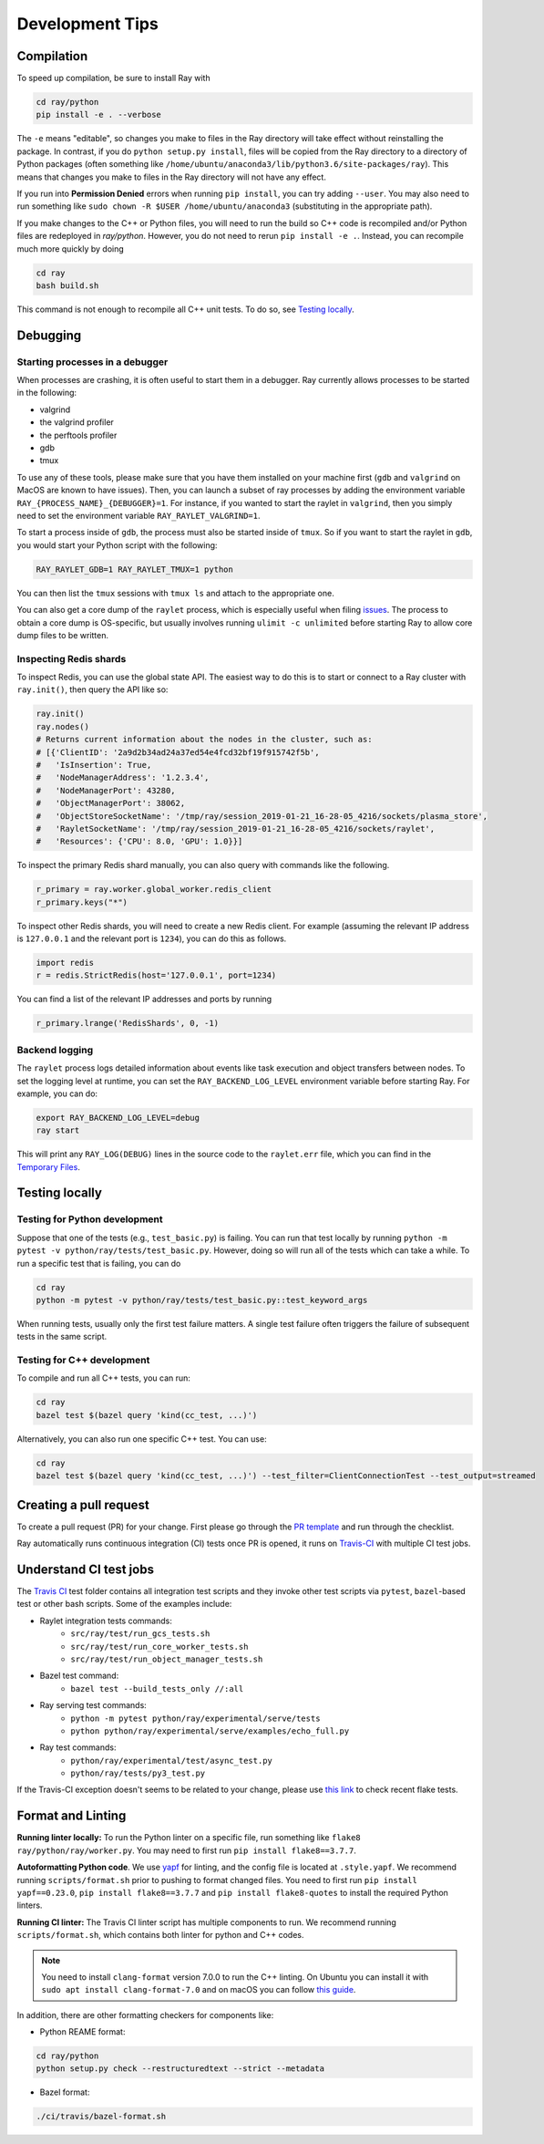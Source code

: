 Development Tips
================

Compilation
-----------

To speed up compilation, be sure to install Ray with

.. code-block:: shell

 cd ray/python
 pip install -e . --verbose

The ``-e`` means "editable", so changes you make to files in the Ray
directory will take effect without reinstalling the package. In contrast, if
you do ``python setup.py install``, files will be copied from the Ray
directory to a directory of Python packages (often something like
``/home/ubuntu/anaconda3/lib/python3.6/site-packages/ray``). This means that
changes you make to files in the Ray directory will not have any effect.

If you run into **Permission Denied** errors when running ``pip install``,
you can try adding ``--user``. You may also need to run something like ``sudo
chown -R $USER /home/ubuntu/anaconda3`` (substituting in the appropriate
path).

If you make changes to the C++ or Python files, you will need to run the build so C++ code is recompiled and/or Python files are redeployed in `ray/python`.
However, you do not need to rerun ``pip install -e .``. Instead, you can
recompile much more quickly by doing

.. code-block:: shell

 cd ray
 bash build.sh

This command is not enough to recompile all C++ unit tests. To do so, see
`Testing locally`_.

Debugging
---------

Starting processes in a debugger
~~~~~~~~~~~~~~~~~~~~~~~~~~~~~~~~
When processes are crashing, it is often useful to start them in a debugger.
Ray currently allows processes to be started in the following:

- valgrind
- the valgrind profiler
- the perftools profiler
- gdb
- tmux

To use any of these tools, please make sure that you have them installed on
your machine first (``gdb`` and ``valgrind`` on MacOS are known to have issues).
Then, you can launch a subset of ray processes by adding the environment
variable ``RAY_{PROCESS_NAME}_{DEBUGGER}=1``. For instance, if you wanted to
start the raylet in ``valgrind``, then you simply need to set the environment
variable ``RAY_RAYLET_VALGRIND=1``.

To start a process inside of ``gdb``, the process must also be started inside of
``tmux``. So if you want to start the raylet in ``gdb``, you would start your
Python script with the following:

.. code-block:: bash

 RAY_RAYLET_GDB=1 RAY_RAYLET_TMUX=1 python

You can then list the ``tmux`` sessions with ``tmux ls`` and attach to the
appropriate one.

You can also get a core dump of the ``raylet`` process, which is especially
useful when filing `issues`_. The process to obtain a core dump is OS-specific,
but usually involves running ``ulimit -c unlimited`` before starting Ray to
allow core dump files to be written.

Inspecting Redis shards
~~~~~~~~~~~~~~~~~~~~~~~
To inspect Redis, you can use the global state API. The easiest way to do this
is to start or connect to a Ray cluster with ``ray.init()``, then query the API
like so:

.. code-block:: python

 ray.init()
 ray.nodes()
 # Returns current information about the nodes in the cluster, such as:
 # [{'ClientID': '2a9d2b34ad24a37ed54e4fcd32bf19f915742f5b',
 #   'IsInsertion': True,
 #   'NodeManagerAddress': '1.2.3.4',
 #   'NodeManagerPort': 43280,
 #   'ObjectManagerPort': 38062,
 #   'ObjectStoreSocketName': '/tmp/ray/session_2019-01-21_16-28-05_4216/sockets/plasma_store',
 #   'RayletSocketName': '/tmp/ray/session_2019-01-21_16-28-05_4216/sockets/raylet',
 #   'Resources': {'CPU': 8.0, 'GPU': 1.0}}]

To inspect the primary Redis shard manually, you can also query with commands
like the following.

.. code-block:: python

 r_primary = ray.worker.global_worker.redis_client
 r_primary.keys("*")

To inspect other Redis shards, you will need to create a new Redis client.
For example (assuming the relevant IP address is ``127.0.0.1`` and the
relevant port is ``1234``), you can do this as follows.

.. code-block:: python

 import redis
 r = redis.StrictRedis(host='127.0.0.1', port=1234)

You can find a list of the relevant IP addresses and ports by running

.. code-block:: python

 r_primary.lrange('RedisShards', 0, -1)

.. _backend-logging:

Backend logging
~~~~~~~~~~~~~~~
The ``raylet`` process logs detailed information about events like task
execution and object transfers between nodes. To set the logging level at
runtime, you can set the ``RAY_BACKEND_LOG_LEVEL`` environment variable before
starting Ray. For example, you can do:

.. code-block:: shell

 export RAY_BACKEND_LOG_LEVEL=debug
 ray start

This will print any ``RAY_LOG(DEBUG)`` lines in the source code to the
``raylet.err`` file, which you can find in the `Temporary Files`_.

Testing locally
---------------

Testing for Python development
~~~~~~~~~~~~~~~~~~~~~~~~~~~~~~
Suppose that one of the tests (e.g., ``test_basic.py``) is failing. You can run
that test locally by running ``python -m pytest -v python/ray/tests/test_basic.py``.
However, doing so will run all of the tests which can take a while. To run a
specific test that is failing, you can do

.. code-block:: shell

 cd ray
 python -m pytest -v python/ray/tests/test_basic.py::test_keyword_args

When running tests, usually only the first test failure matters. A single
test failure often triggers the failure of subsequent tests in the same
script.


Testing for C++ development
~~~~~~~~~~~~~~~~~~~~~~~~~~~

To compile and run all C++ tests, you can run:

.. code-block:: shell

 cd ray
 bazel test $(bazel query 'kind(cc_test, ...)')

Alternatively, you can also run one specific C++ test. You can use:

.. code-block:: shell

 cd ray
 bazel test $(bazel query 'kind(cc_test, ...)') --test_filter=ClientConnectionTest --test_output=streamed



Creating a pull request
-----------------------

To create a pull request (PR) for your change. First please go through the
`PR template`_ and run through the checklist.

Ray automatically runs continuous integration (CI) tests once PR is opened, it
runs on `Travis-CI <https://travis-ci.com/ray-project/ray/>`_ with multiple CI
test jobs.


Understand CI test jobs
-----------------------

The `Travis CI`_ test folder contains all integration test scripts and they
invoke other test scripts via ``pytest``, ``bazel``-based test or other bash
scripts. Some of the examples include:

* Raylet integration tests commands:
    * ``src/ray/test/run_gcs_tests.sh``
    * ``src/ray/test/run_core_worker_tests.sh``
    * ``src/ray/test/run_object_manager_tests.sh``

* Bazel test command:
    * ``bazel test --build_tests_only //:all``

* Ray serving test commands:
    * ``python -m pytest python/ray/experimental/serve/tests``
    * ``python python/ray/experimental/serve/examples/echo_full.py``

* Ray test commands:
    * ``python/ray/experimental/test/async_test.py``
    * ``python/ray/tests/py3_test.py``

If the Travis-CI exception doesn't seems to be related to your change, please
use `this link <https://ray-travis-tracker.herokuapp.com/>`_ to check recent
flake tests.


Format and Linting
------------------


**Running linter locally:** To run the Python linter on a specific file, run
something like ``flake8 ray/python/ray/worker.py``. You may need to first run
``pip install flake8==3.7.7``.

**Autoformatting Python code**. We use `yapf <https://github.com/google/yapf>`_ for
linting, and the config file is located at ``.style.yapf``. We recommend
running ``scripts/format.sh`` prior to pushing to format changed files.
You need to first run ``pip install yapf==0.23.0``,
``pip install flake8==3.7.7`` and ``pip install flake8-quotes`` to install
the required Python linters.

**Running CI linter:** The Travis CI linter script has multiple components to
run. We recommend running ``scripts/format.sh``, which contains both linter
for python and C++ codes.

.. note::

    You need to install ``clang-format`` version 7.0.0 to run the C++ linting.
    On Ubuntu you can install it with ``sudo apt install clang-format-7.0`` and
    on macOS you can follow
    `this guide <https://gist.github.com/ffeu/0460bb1349fa7e4ab4c459a6192cbb25#gistcomment-2765744>`_.


In addition, there are other formatting checkers for
components like:

* Python REAME format:

.. code-block:: shell

    cd ray/python
    python setup.py check --restructuredtext --strict --metadata

* Bazel format:

.. code-block:: shell

    ./ci/travis/bazel-format.sh


.. _`issues`: https://github.com/ray-project/ray/issues
.. _`Temporary Files`: http://ray.readthedocs.io/en/latest/tempfile.html
.. _`PR template`: https://github.com/ray-project/ray/blob/master/.github/PULL_REQUEST_TEMPLATE.md>
.. _`Travis CI`: https://github.com/ray-project/ray/tree/master/ci/travis>

